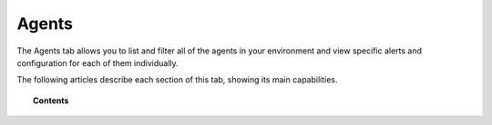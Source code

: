 .. Copyright (C) 2018 Wazuh, Inc.

.. _agents_index:

Agents
=======

The Agents tab allows you to list and filter all of the agents in your environment and view specific alerts and configuration for each of them individually.

The following articles describe each section of this tab, showing its main capabilities.

.. topic:: Contents

    .. toctree::
        :maxdepth: 1

        agents-list
        agent-view
